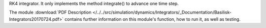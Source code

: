 
RK4 integrator. It only implements the method integrate() to advance one time step.

The module
:download:`PDF Description </../../src/simulation/dynamics/Integrators/_Documentation/Basilisk-Integrators20170724.pdf>`
contains further information on this module's function,
how to run it, as well as testing.










